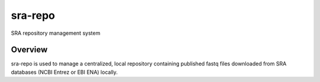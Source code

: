 
sra-repo
========

SRA repository management system

Overview
--------

sra-repo is used to manage a centralized, local repository containing published
fastq files downloaded from SRA databases (NCBI Entrez or EBI ENA) locally.


